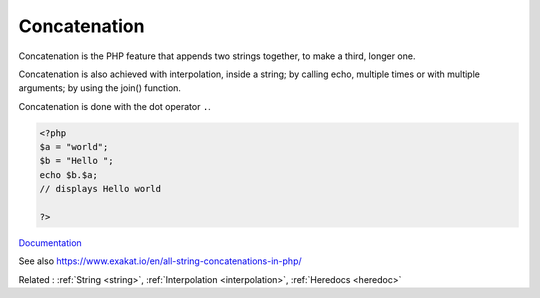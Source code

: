 .. _concatenation:
.. _concat:
.. _dot:
.. meta::
	:description:
		Concatenation: Concatenation is the PHP feature that appends two strings together, to make a third, longer one.
	:twitter:card: summary_large_image
	:twitter:site: @exakat
	:twitter:title: Concatenation
	:twitter:description: Concatenation: Concatenation is the PHP feature that appends two strings together, to make a third, longer one
	:twitter:creator: @exakat
	:twitter:image:src: https://php-dictionary.readthedocs.io/en/latest/_static/logo.png
	:og:image: https://php-dictionary.readthedocs.io/en/latest/_static/logo.png
	:og:title: Concatenation
	:og:type: article
	:og:description: Concatenation is the PHP feature that appends two strings together, to make a third, longer one
	:og:url: https://php-dictionary.readthedocs.io/en/latest/dictionary/concatenation.ini.html
	:og:locale: en
.. raw:: html

	<script type="application/ld+json">{"@context":"https:\/\/schema.org","@graph":[{"@type":"WebPage","@id":"https:\/\/php-dictionary.readthedocs.io\/en\/latest\/tips\/debug_zval_dump.html","url":"https:\/\/php-dictionary.readthedocs.io\/en\/latest\/tips\/debug_zval_dump.html","name":"Concatenation","isPartOf":{"@id":"https:\/\/www.exakat.io\/"},"datePublished":"Wed, 05 Mar 2025 15:10:46 +0000","dateModified":"Wed, 05 Mar 2025 15:10:46 +0000","description":"Concatenation is the PHP feature that appends two strings together, to make a third, longer one","inLanguage":"en-US","potentialAction":[{"@type":"ReadAction","target":["https:\/\/php-dictionary.readthedocs.io\/en\/latest\/dictionary\/Concatenation.html"]}]},{"@type":"WebSite","@id":"https:\/\/www.exakat.io\/","url":"https:\/\/www.exakat.io\/","name":"Exakat","description":"Smart PHP static analysis","inLanguage":"en-US"}]}</script>


Concatenation
-------------

Concatenation is the PHP feature that appends two strings together, to make a third, longer one.

Concatenation is also achieved with interpolation, inside a string; by calling echo, multiple times or with multiple arguments; by using the join() function.



Concatenation is done with the dot operator ``.``. 

.. code-block:: php
   
   <?php
   $a = "world";
   $b = "Hello ";
   echo $b.$a;
   // displays Hello world
   
   ?>


`Documentation <https://www.php.net/manual/en/language.operators.string.php>`__

See also https://www.exakat.io/en/all-string-concatenations-in-php/

Related : :ref:`String <string>`, :ref:`Interpolation <interpolation>`, :ref:`Heredocs <heredoc>`
